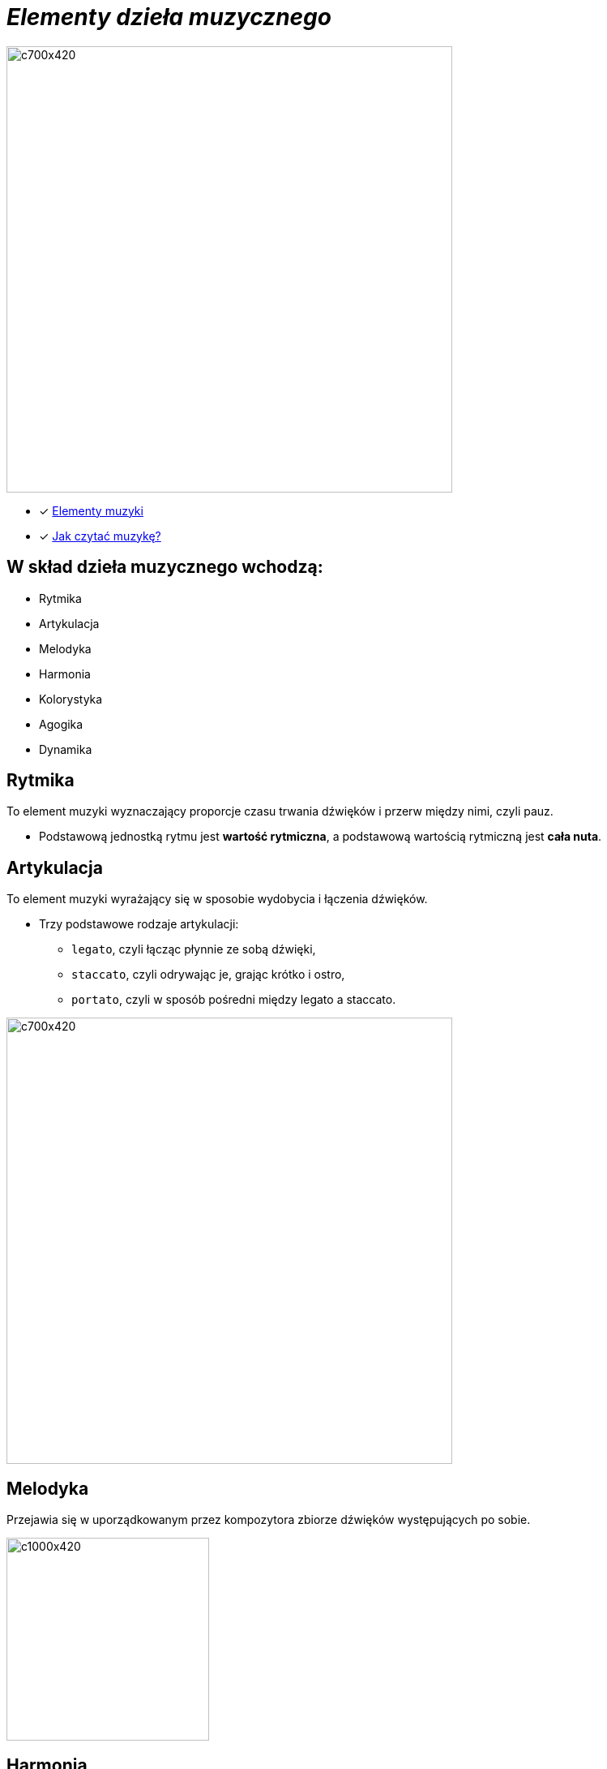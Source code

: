 = _Elementy dzieła muzycznego_ 

image::Nuty.jpg[c700x420,550]

** [x] https://www.youtube.com/watch?v=B2NT-EHmJ28[Elementy muzyki]
** [x] https://www.youtube.com/watch?v=ZN41d7Txcq0[Jak czytać muzykę?]


== W skład dzieła muzycznego wchodzą:
*  Rytmika
* Artykulacja
* Melodyka
* Harmonia
* Kolorystyka
* Agogika
* Dynamika


== Rytmika

To element muzyki wyznaczający proporcje czasu trwania dźwięków i przerw między nimi, czyli pauz. 


    ** Podstawową jednostką rytmu jest *wartość rytmiczna*, a podstawową wartością rytmiczną jest *cała nuta*.
       
== Artykulacja

To element muzyki wyrażający się w sposobie wydobycia i łączenia dźwięków.

    ** Trzy podstawowe rodzaje artykulacji:
•	`legato`, czyli łącząc płynnie ze sobą dźwięki, 
•	`staccato`, czyli odrywając je, grając krótko i ostro,
•	`portato`, czyli w sposób pośredni między legato a staccato.

image::artykulacja.jpg[c700x420,550]

== Melodyka

Przejawia się w uporządkowanym przez kompozytora zbiorze dźwięków występujących po sobie.

image::melodia.jpg[c1000x420,250]

== Harmonia

Porządkuje współbrzmienie dźwięków w utworze.
`*Nadaje muzyce określony charakter i nastrój.*`

image::harmonia.jpg[c700x420,550]

== Kolorystyka

Pozwala na dostrzeganie różnic między dźwiękami o tej samej wysokości zaśpiewanymi lub zagranymi przez różne instrumenty lub głosy.

image::kolorystyka.jpg[c700x420,550]

== Agogika

Decyduje o *szybkości* wykonania utworu.

* Najczęściej stosowane tempa i ich włoskie nazwy to:

*Tempa wolne*
|===
| largo	|  – szeroko, bardzo powoli
| lento 	|  – powoli, wolno
| adagio	|  – wolno, powoli
| grave	|  – poważnie, ciężko, wolno
|===

*Tempa umiarkowane*
|===
| andante	|  – z wolna, w tempie spokojnego kroku
| moderato	|  – umiarkowanie
| allegretto|  – dość żywo ( nieco wolniej niż allegro)
|===

*Tempa szybkie*
|===
| allegro	|  – prędko, ruchliwie, wesoło
| vivo	   |  – żywo
| vivace 	|  – prędko, z ożywieniem
| presto 	|  – szybko
|===

** https://www.youtube.com/watch?v=2UphAzryVpY[Tempo i rytm w muzyce]

== Dynamika
Określa *głośność*, czyli siłę dźwięku.

** Najczęściej stosowane określenia dynamiczne to:
|===
| pp pianissimo	|  – bardzo cicho
| p piano 	      |  – cicho
| mp mezzo piano	|  – na wpół cicho, prawie cicho
| mf mezzo forte  |  – średnio głośno
| f forte         |  – głośno
| ff fortissimo   |  – bardzo głośno
|===


** https://www.youtube.com/watch?v=9q6Dlw-beUI[Dynamika w zespole]







